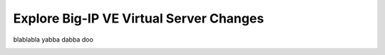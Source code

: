 Explore Big-IP VE Virtual Server Changes
----------------------------------------

blablabla yabba dabba doo

.. image:: ./images/11_virtual_server.png
  :scale: 50%

.. image:: ./images/12_sec_policy_1.png
  :scale: 50%

.. image:: ./images/13_sec_policy_2.png
  :scale: 50%
